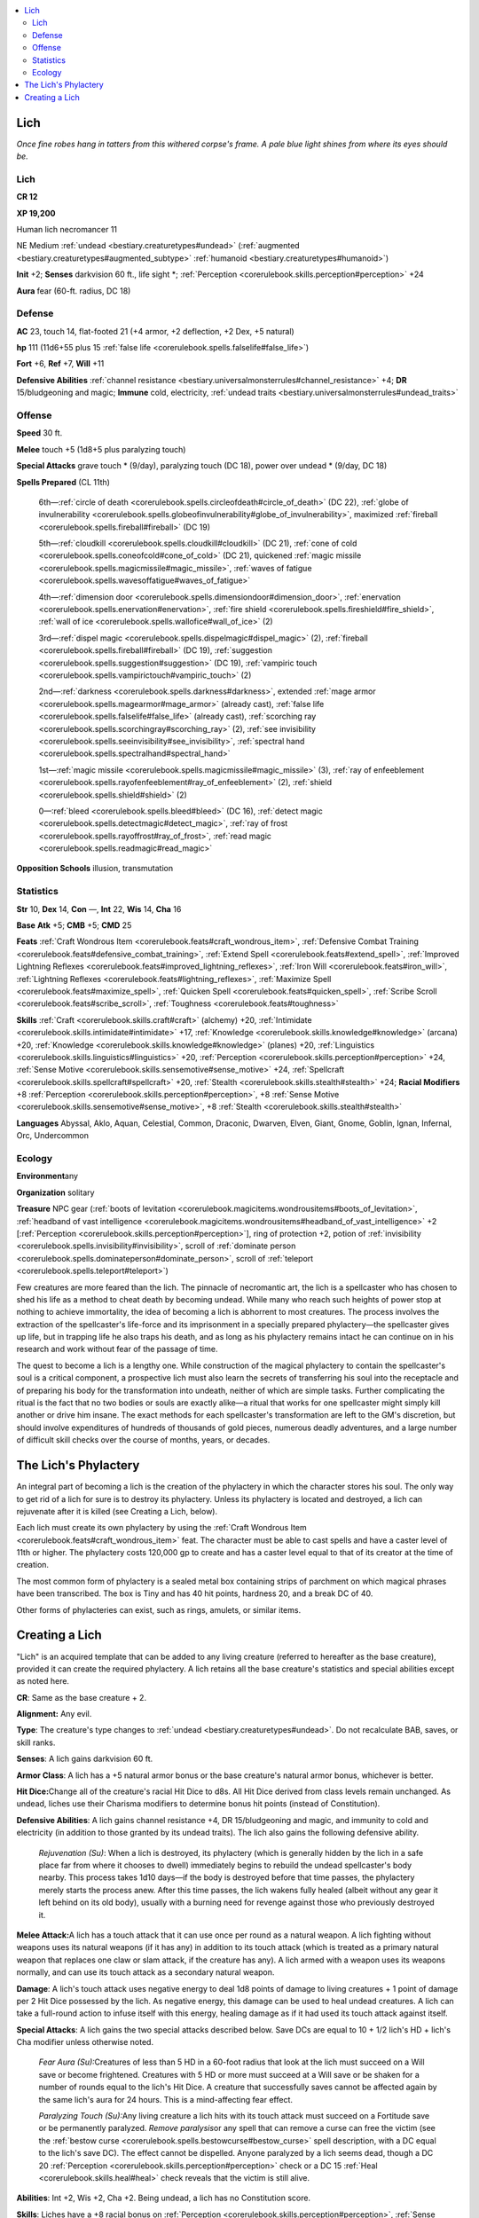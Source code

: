 
.. _`bestiary.lich`:

.. contents:: \ 

.. _`bestiary.lich#lich`:

Lich
*****

\ *Once fine robes hang in tatters from this withered corpse's frame. A pale blue light shines from where its eyes should be.*

Lich
=====

**CR 12** 

\ **XP 19,200**

Human lich necromancer 11

NE Medium :ref:`undead <bestiary.creaturetypes#undead>`\  (:ref:`augmented <bestiary.creaturetypes#augmented_subtype>`\  :ref:`humanoid <bestiary.creaturetypes#humanoid>`\ )

\ **Init**\  +2; \ **Senses**\  darkvision 60 ft., life sight \*; :ref:`Perception <corerulebook.skills.perception#perception>`\  +24

\ **Aura**\  fear (60-ft. radius, DC 18)

.. _`bestiary.lich#defense`:

Defense
========

\ **AC**\  23, touch 14, flat-footed 21 (+4 armor, +2 deflection, +2 Dex, +5 natural)

\ **hp**\  111 (11d6+55 plus 15 :ref:`false life <corerulebook.spells.falselife#false_life>`\ )

\ **Fort**\  +6, \ **Ref**\  +7, \ **Will**\  +11

\ **Defensive Abilities**\  :ref:`channel resistance <bestiary.universalmonsterrules#channel_resistance>`\  +4; \ **DR**\  15/bludgeoning and magic; \ **Immune**\  cold, electricity, :ref:`undead traits <bestiary.universalmonsterrules#undead_traits>`

.. _`bestiary.lich#offense`:

Offense
========

\ **Speed**\  30 ft.

\ **Melee**\  touch +5 (1d8+5 plus paralyzing touch)

\ **Special Attacks**\  grave touch \* (9/day), paralyzing touch (DC 18), power over undead \* (9/day, DC 18)

\ **Spells Prepared**\  (CL 11th)

 6th—:ref:`circle of death <corerulebook.spells.circleofdeath#circle_of_death>`\  (DC 22), :ref:`globe of invulnerability <corerulebook.spells.globeofinvulnerability#globe_of_invulnerability>`\ , maximized :ref:`fireball <corerulebook.spells.fireball#fireball>`\  (DC 19)

 5th—:ref:`cloudkill <corerulebook.spells.cloudkill#cloudkill>`\  (DC 21), :ref:`cone of cold <corerulebook.spells.coneofcold#cone_of_cold>`\  (DC 21), quickened :ref:`magic missile <corerulebook.spells.magicmissile#magic_missile>`\ , :ref:`waves of fatigue <corerulebook.spells.wavesoffatigue#waves_of_fatigue>`\  

 4th—:ref:`dimension door <corerulebook.spells.dimensiondoor#dimension_door>`\ , :ref:`enervation <corerulebook.spells.enervation#enervation>`\ , :ref:`fire shield <corerulebook.spells.fireshield#fire_shield>`\ , :ref:`wall of ice <corerulebook.spells.wallofice#wall_of_ice>`\  (2)

 3rd—:ref:`dispel magic <corerulebook.spells.dispelmagic#dispel_magic>`\  (2), :ref:`fireball <corerulebook.spells.fireball#fireball>`\  (DC 19), :ref:`suggestion <corerulebook.spells.suggestion#suggestion>`\  (DC 19), :ref:`vampiric touch <corerulebook.spells.vampirictouch#vampiric_touch>`\  (2)

 2nd—:ref:`darkness <corerulebook.spells.darkness#darkness>`\ , extended :ref:`mage armor <corerulebook.spells.magearmor#mage_armor>`\  (already cast), :ref:`false life <corerulebook.spells.falselife#false_life>`\  (already cast), :ref:`scorching ray <corerulebook.spells.scorchingray#scorching_ray>`\  (2), :ref:`see invisibility <corerulebook.spells.seeinvisibility#see_invisibility>`\ , :ref:`spectral hand <corerulebook.spells.spectralhand#spectral_hand>`

 1st—:ref:`magic missile <corerulebook.spells.magicmissile#magic_missile>`\  (3), :ref:`ray of enfeeblement <corerulebook.spells.rayofenfeeblement#ray_of_enfeeblement>`\  (2), :ref:`shield <corerulebook.spells.shield#shield>`\  (2)

 0—:ref:`bleed <corerulebook.spells.bleed#bleed>`\  (DC 16), :ref:`detect magic <corerulebook.spells.detectmagic#detect_magic>`\ , :ref:`ray of frost <corerulebook.spells.rayoffrost#ray_of_frost>`\ , :ref:`read magic <corerulebook.spells.readmagic#read_magic>`

\ **Opposition Schools**\  illusion, transmutation

.. _`bestiary.lich#statistics`:

Statistics
===========

\ **Str**\  10, \ **Dex**\  14, \ **Con**\  —, \ **Int**\  22, \ **Wis**\  14, \ **Cha**\  16

\ **Base**\  \ **Atk**\  +5; \ **CMB**\  +5; \ **CMD**\  25

\ **Feats**\  :ref:`Craft Wondrous Item <corerulebook.feats#craft_wondrous_item>`\ , :ref:`Defensive Combat Training <corerulebook.feats#defensive_combat_training>`\ , :ref:`Extend Spell <corerulebook.feats#extend_spell>`\ , :ref:`Improved Lightning Reflexes <corerulebook.feats#improved_lightning_reflexes>`\ , :ref:`Iron Will <corerulebook.feats#iron_will>`\ , :ref:`Lightning Reflexes <corerulebook.feats#lightning_reflexes>`\ , :ref:`Maximize Spell <corerulebook.feats#maximize_spell>`\ , :ref:`Quicken Spell <corerulebook.feats#quicken_spell>`\ , :ref:`Scribe Scroll <corerulebook.feats#scribe_scroll>`\ , :ref:`Toughness <corerulebook.feats#toughness>`

\ **Skills**\  :ref:`Craft <corerulebook.skills.craft#craft>`\  (alchemy) +20, :ref:`Intimidate <corerulebook.skills.intimidate#intimidate>`\  +17, :ref:`Knowledge <corerulebook.skills.knowledge#knowledge>`\  (arcana) +20, :ref:`Knowledge <corerulebook.skills.knowledge#knowledge>`\  (planes) +20, :ref:`Linguistics <corerulebook.skills.linguistics#linguistics>`\  +20, :ref:`Perception <corerulebook.skills.perception#perception>`\  +24, :ref:`Sense Motive <corerulebook.skills.sensemotive#sense_motive>`\  +24, :ref:`Spellcraft <corerulebook.skills.spellcraft#spellcraft>`\  +20, :ref:`Stealth <corerulebook.skills.stealth#stealth>`\  +24; \ **Racial Modifiers**\  +8 :ref:`Perception <corerulebook.skills.perception#perception>`\ , +8 :ref:`Sense Motive <corerulebook.skills.sensemotive#sense_motive>`\ , +8 :ref:`Stealth <corerulebook.skills.stealth#stealth>`

\ **Languages**\  Abyssal, Aklo, Aquan, Celestial, Common, Draconic, Dwarven, Elven, Giant, Gnome, Goblin, Ignan, Infernal, Orc, Undercommon

.. _`bestiary.lich#ecology`:

Ecology
========

\ **Environment**\ any

\ **Organization**\  solitary

\ **Treasure**\  NPC gear (:ref:`boots of levitation <corerulebook.magicitems.wondrousitems#boots_of_levitation>`\ , :ref:`headband of vast intelligence <corerulebook.magicitems.wondrousitems#headband_of_vast_intelligence>`\  +2 [:ref:`Perception <corerulebook.skills.perception#perception>`\ ], ring of protection +2, potion of :ref:`invisibility <corerulebook.spells.invisibility#invisibility>`\ , scroll of :ref:`dominate person <corerulebook.spells.dominateperson#dominate_person>`\ , scroll of :ref:`teleport <corerulebook.spells.teleport#teleport>`\ )

Few creatures are more feared than the lich. The pinnacle of necromantic art, the lich is a spellcaster who has chosen to shed his life as a method to cheat death by becoming undead. While many who reach such heights of power stop at nothing to achieve immortality, the idea of becoming a lich is abhorrent to most creatures. The process involves the extraction of the spellcaster's life-force and its imprisonment in a specially prepared phylactery—the spellcaster gives up life, but in trapping life he also traps his death, and as long as his phylactery remains intact he can continue on in his research and work without fear of the passage of time.

The quest to become a lich is a lengthy one. While construction of the magical phylactery to contain the spellcaster's soul is a critical component, a prospective lich must also learn the secrets of transferring his soul into the receptacle and of preparing his body for the transformation into undeath, neither of which are simple tasks. Further complicating the ritual is the fact that no two bodies or souls are exactly alike—a ritual that works for one spellcaster might simply kill another or drive him insane. The exact methods for each spellcaster's transformation are left to the GM's discretion, but should involve expenditures of hundreds of thousands of gold pieces, numerous deadly adventures, and a large number of difficult skill checks over the course of months, years, or decades.

.. _`bestiary.lich#the_lichs_phylactery`:

The Lich's Phylactery
**********************

An integral part of becoming a lich is the creation of the phylactery in which the character stores his soul. The only way to get rid of a lich for sure is to destroy its phylactery. Unless its phylactery is located and destroyed, a lich can rejuvenate after it is killed (see Creating a Lich, below).

Each lich must create its own phylactery by using the :ref:`Craft Wondrous Item <corerulebook.feats#craft_wondrous_item>`\  feat. The character must be able to cast spells and have a caster level of 11th or higher. The phylactery costs 120,000 gp to create and has a caster level equal to that of its creator at the time of creation.

The most common form of phylactery is a sealed metal box containing strips of parchment on which magical phrases have been transcribed. The box is Tiny and has 40 hit points, hardness 20, and a break DC of 40.

Other forms of phylacteries can exist, such as rings, amulets, or similar items.

.. _`bestiary.lich#creating_a_lich`:

Creating a Lich
****************

"Lich" is an acquired template that can be added to any living creature (referred to hereafter as the base creature), provided it can create the required phylactery. A lich retains all the base creature's statistics and special abilities except as noted here.

\ **CR**\ : Same as the base creature + 2.

\ **Alignment:**\  Any evil.

\ **Type**\ : The creature's type changes to :ref:`undead <bestiary.creaturetypes#undead>`\ . Do not recalculate BAB, saves, or skill ranks.

\ **Senses**\ : A lich gains darkvision 60 ft.

\ **Armor Class**\ : A lich has a +5 natural armor bonus or the base creature's natural armor bonus, whichever is better.

\ **Hit Dice:**\ Change all of the creature's racial Hit Dice to d8s. All Hit Dice derived from class levels remain unchanged. As undead, liches use their Charisma modifiers to determine bonus hit points (instead of Constitution).

\ **Defensive Abilities**\ : A lich gains channel resistance +4, DR 15/bludgeoning and magic, and immunity to cold and electricity (in addition to those granted by its undead traits). The lich also gains the following defensive ability.

 \ *Rejuvenation (Su)*\ : When a lich is destroyed, its phylactery (which is generally hidden by the lich in a safe place far from where it chooses to dwell) immediately begins to rebuild the undead spellcaster's body nearby. This process takes 1d10 days—if the body is destroyed before that time passes, the phylactery merely starts the process anew. After this time passes, the lich wakens fully healed (albeit without any gear it left behind on its old body), usually with a burning need for revenge against those who previously destroyed it.

\ **Melee Attack:**\ A lich has a touch attack that it can use once per round as a natural weapon. A lich fighting without weapons uses its natural weapons (if it has any) in addition to its touch attack (which is treated as a primary natural weapon that replaces one claw or slam attack, if the creature has any). A lich armed with a weapon uses its weapons normally, and can use its touch attack as a secondary natural weapon.

\ **Damage**\ : A lich's touch attack uses negative energy to deal 1d8 points of damage to living creatures + 1 point of damage per 2 Hit Dice possessed by the lich. As negative energy, this damage can be used to heal undead creatures. A lich can take a full-round action to infuse itself with this energy, healing damage as if it had used its touch attack against itself.

\ **Special Attacks**\ : A lich gains the two special attacks described below. Save DCs are equal to 10 + 1/2 lich's HD + lich's Cha modifier unless otherwise noted.

 \ *Fear Aura (Su):*\ Creatures of less than 5 HD in a 60-foot radius that look at the lich must succeed on a Will save or become frightened. Creatures with 5 HD or more must succeed at a Will save or be shaken for a number of rounds equal to the lich's Hit Dice. A creature that successfully saves cannot be affected again by the same lich's aura for 24 hours. This is a mind-affecting fear effect.

 \ *Paralyzing Touch (Su):*\ Any living creature a lich hits with its touch attack must succeed on a Fortitude save or be permanently paralyzed. \ *Remove paralysis*\ or any spell that can remove a curse can free the victim (see the :ref:`bestow curse <corerulebook.spells.bestowcurse#bestow_curse>`\  spell description, with a DC equal to the lich's save DC). The effect cannot be dispelled. Anyone paralyzed by a lich seems dead, though a DC 20 :ref:`Perception <corerulebook.skills.perception#perception>`\  check or a DC 15 :ref:`Heal <corerulebook.skills.heal#heal>`\  check reveals that the victim is still alive.

\ **Abilities**\ : Int +2, Wis +2, Cha +2. Being undead, a lich has no Constitution score.

\ **Skills**\ : Liches have a +8 racial bonus on :ref:`Perception <corerulebook.skills.perception#perception>`\ , :ref:`Sense Motive <corerulebook.skills.sensemotive#sense_motive>`\ , and :ref:`Stealth <corerulebook.skills.stealth#stealth>`\  checks. A lich always treats :ref:`Climb <corerulebook.skills.climb#climb>`\ , :ref:`Disguise <corerulebook.skills.disguise#disguise>`\ , :ref:`Fly <corerulebook.skills.fly#fly>`\ , :ref:`Intimidate <corerulebook.skills.intimidate#intimidate>`\ , :ref:`Knowledge <corerulebook.skills.knowledge#knowledge>`\  (arcana), :ref:`Knowledge <corerulebook.skills.knowledge#knowledge>`\  (religion), :ref:`Perception <corerulebook.skills.perception#perception>`\ , :ref:`Sense Motive <corerulebook.skills.sensemotive#sense_motive>`\ , :ref:`Spellcraft <corerulebook.skills.spellcraft#spellcraft>`\ , and :ref:`Stealth <corerulebook.skills.stealth#stealth>`\  as class skills. Otherwise, skills are the same as the base creature.
